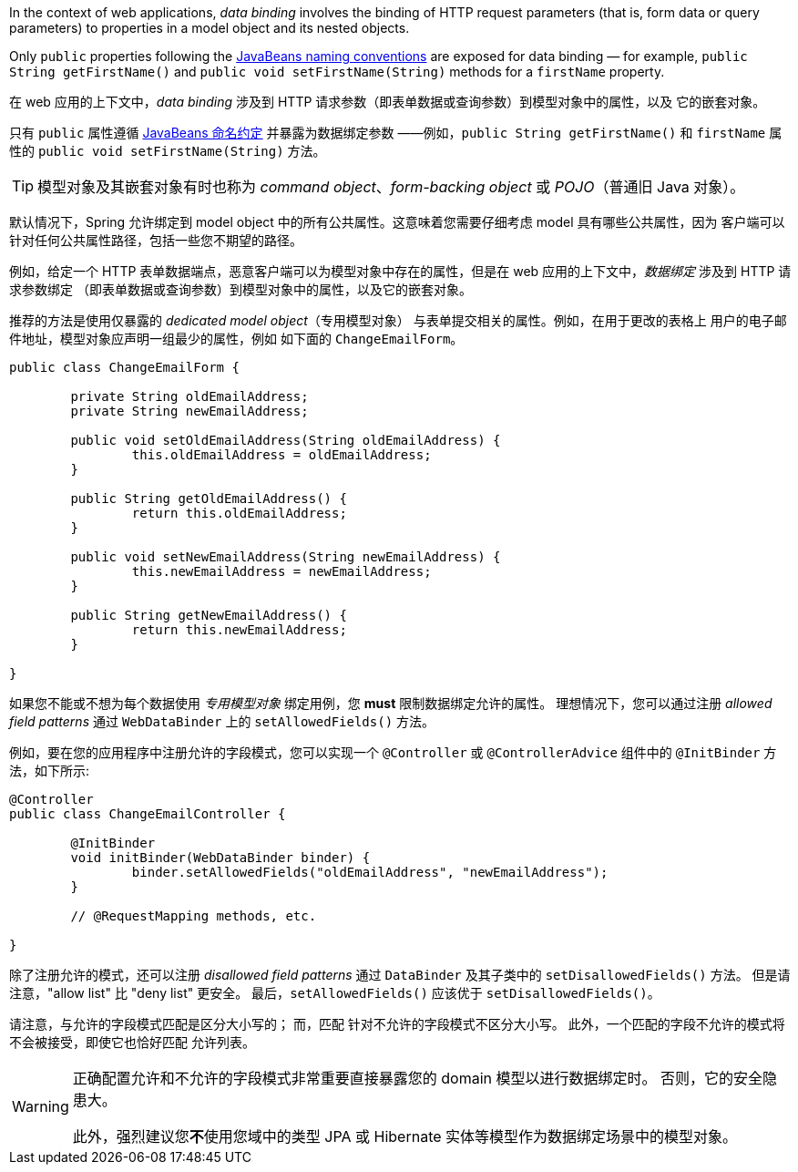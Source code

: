 In the context of web applications, _data binding_ involves the binding of HTTP request
parameters (that is, form data or query parameters) to properties in a model object and
its nested objects.

Only `public` properties following the
https://www.oracle.com/java/technologies/javase/javabeans-spec.html[JavaBeans naming conventions]
are exposed for data binding — for example, `public String getFirstName()` and
`public void setFirstName(String)` methods for a `firstName` property.

在 web 应用的上下文中，_data binding_  涉及到 HTTP 请求参数（即表单数据或查询参数）到模型对象中的属性，以及
它的嵌套对象。

只有 `public` 属性遵循 https://www.oracle.com/java/technologies/javase/javabeans-spec.html[JavaBeans 命名约定] 并暴露为数据绑定参数 ——例如，`public String getFirstName()` 和 `firstName` 属性的 `public void setFirstName(String)` 方法。

TIP: 模型对象及其嵌套对象有时也称为 _command object_、_form-backing object_ 或 _POJO_（普通旧 Java 对象）。

默认情况下，Spring 允许绑定到 model object 中的所有公共属性。这意味着您需要仔细考虑 model 具有哪些公共属性，因为
客户端可以针对任何公共属性路径，包括一些您不期望的路径。

例如，给定一个 HTTP 表单数据端点，恶意客户端可以为模型对象中存在的属性，但是在 web 应用的上下文中，_数据绑定_ 涉及到 HTTP 请求参数绑定
（即表单数据或查询参数）到模型对象中的属性，以及它的嵌套对象。

推荐的方法是使用仅暴露的 _dedicated model object_（专用模型对象） 与表单提交相关的属性。例如，在用于更改的表格上 用户的电子邮件地址，模型对象应声明一组最少的属性，例如 如下面的 `ChangeEmailForm`。

[source,java,indent=0,subs="verbatim,quotes"]
----
	public class ChangeEmailForm {

		private String oldEmailAddress;
		private String newEmailAddress;

		public void setOldEmailAddress(String oldEmailAddress) {
			this.oldEmailAddress = oldEmailAddress;
		}

		public String getOldEmailAddress() {
			return this.oldEmailAddress;
		}

		public void setNewEmailAddress(String newEmailAddress) {
			this.newEmailAddress = newEmailAddress;
		}

		public String getNewEmailAddress() {
			return this.newEmailAddress;
		}

	}
----

如果您不能或不想为每个数据使用 _专用模型对象_ 绑定用例，您 **must** 限制数据绑定允许的属性。 理想情况下，您可以通过注册 _allowed field patterns_ 通过 `WebDataBinder` 上的 `setAllowedFields()` 方法。

例如，要在您的应用程序中注册允许的字段模式，您可以实现一个 `@Controller` 或 `@ControllerAdvice` 组件中的 `@InitBinder` 方法，如下所示:

[source,java,indent=0,subs="verbatim,quotes"]
----
	@Controller
	public class ChangeEmailController {

		@InitBinder
		void initBinder(WebDataBinder binder) {
			binder.setAllowedFields("oldEmailAddress", "newEmailAddress");
		}

		// @RequestMapping methods, etc.

	}
----

除了注册允许的模式，还可以注册 _disallowed field patterns_ 通过 `DataBinder` 及其子类中的 `setDisallowedFields()` 方法。 但是请注意，"allow list" 比 "deny list" 更安全。 最后，`setAllowedFields()` 应该优于 `setDisallowedFields()`。

请注意，与允许的字段模式匹配是区分大小写的； 而，匹配 针对不允许的字段模式不区分大小写。 此外，一个匹配的字段不允许的模式将不会被接受，即使它也恰好匹配 允许列表。

[WARNING]
====
正确配置允许和不允许的字段模式非常重要直接暴露您的 domain 模型以进行数据绑定时。 否则，它的安全隐患大。

此外，强烈建议您**不**使用您域中的类型 JPA 或 Hibernate 实体等模型作为数据绑定场景中的模型对象。
====
